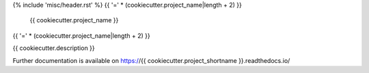 {% include 'misc/header.rst' %}
{{ '=' * (cookiecutter.project_name|length + 2) }}
 {{ cookiecutter.project_name }}
{{ '=' * (cookiecutter.project_name|length + 2) }}

.. image:: https://img.shields.io/travis/{{ cookiecutter.github_repo }}.svg
        :target: https://travis-ci.org/{{ cookiecutter.github_repo }}

.. image:: https://img.shields.io/coveralls/{{ cookiecutter.github_repo }}.svg
        :target: https://coveralls.io/r/{{ cookiecutter.github_repo }}

.. image:: https://img.shields.io/github/license/{{ cookiecutter.github_repo }}.svg
        :target: https://github.com/{{ cookiecutter.github_repo }}/blob/master/LICENSE

{{ cookiecutter.description }}

Further documentation is available on
https://{{ cookiecutter.project_shortname }}.readthedocs.io/

